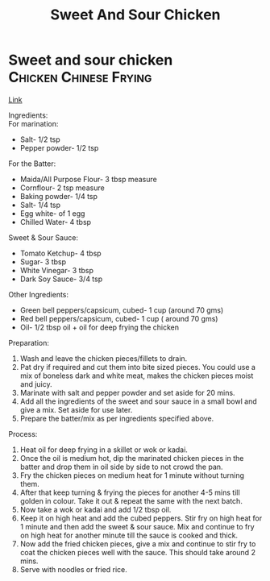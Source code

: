 #+title: Sweet And Sour Chicken

* Sweet and sour chicken :Chicken:Chinese:Frying:
[[https://www.youtube.com/watch?v=RUDPussbU04][Link]]

Ingredients:\\

For marination:
- Salt- 1/2 tsp
- Pepper powder- 1/2 tsp

For the Batter:
- Maida/All Purpose Flour- 3 tbsp measure
- Cornflour- 2 tsp measure
- Baking powder- 1/4 tsp
- Salt- 1/4 tsp
- Egg white- of 1 egg
- Chilled Water- 4 tbsp

Sweet & Sour Sauce:
- Tomato Ketchup- 4 tbsp
- Sugar- 3 tbsp
- White Vinegar- 3 tbsp
- Dark Soy Sauce- 3/4 tsp

Other Ingredients:
- Green bell peppers/capsicum, cubed- 1 cup (around 70 gms)
- Red bell peppers/capsicum, cubed- 1 cup ( around 70 gms)
- Oil- 1/2 tbsp oil + oil for deep frying the chicken

Preparation:
1. Wash and leave the chicken pieces/fillets to drain.
2. Pat dry if required and cut them into bite sized pieces. You could use a mix of boneless dark and white meat, makes the chicken pieces moist and juicy.
3. Marinate with salt and pepper powder and set aside for 20 mins.
4. Add all the ingredients of the sweet and sour sauce in a small bowl and give a mix. Set aside for use later.
5. Prepare the batter/mix as per ingredients specified above.

Process:
1. Heat oil for deep frying in a skillet or wok or kadai.
2. Once the oil is medium hot, dip the marinated chicken pieces in the batter and drop them in oil side by side to not crowd the pan.
3. Fry the chicken pieces on medium heat for 1 minute without turning them.
4. After that keep turning & frying the pieces for another 4-5 mins till golden in colour. Take it out & repeat the same with the next batch.
5. Now take a wok or kadai and add 1/2 tbsp oil.
6. Keep it on high heat and add the cubed peppers. Stir fry on high heat for 1 minute and then add the sweet & sour sauce. Mix and continue to fry on high heat for another minute till the sauce is cooked and thick.
7. Now add the fried chicken pieces, give a mix and continue to stir fry to coat the chicken pieces well with the sauce. This should take around 2 mins.
8. Serve with noodles or fried rice.
